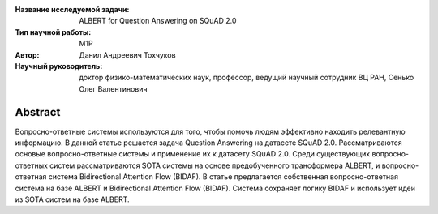|test| |codecov| |docs|

.. |test| image:: https://github.com/intsystems/ProjectTemplate/workflows/test/badge.svg
    :target: https://github.com/intsystems/ProjectTemplate/tree/master
    :alt: Test status
    
.. |codecov| image:: https://img.shields.io/codecov/c/github/intsystems/ProjectTemplate/master
    :target: https://app.codecov.io/gh/intsystems/ProjectTemplate
    :alt: Test coverage
    
.. |docs| image:: https://github.com/intsystems/ProjectTemplate/workflows/docs/badge.svg
    :target: https://intsystems.github.io/ProjectTemplate/
    :alt: Docs status


.. class:: center

    :Название исследуемой задачи: ALBERT for Question Answering on SQuAD 2.0
    :Тип научной работы: M1P
    :Автор: Данил Андреевич Тохчуков
    :Научный руководитель: доктор физико-математических наук, профессор, ведущий научный сотрудник ВЦ РАН, Сенько Олег Валентинович

Abstract
========

Вопросно-ответные системы используются для того, чтобы помочь людям эффективно находить релевантную информацию.
В данной статье решается задача Question Answering на датасете SQuAD 2.0. Рассматриваются основые вопросно-ответные системы и применение их к датасету SQuAD 2.0. Среди существующих вопросно-ответных систем рассматриваются SOTA системы на основе предобученного трансформера ALBERT, и вопросно-ответная система Bidirectional Attention Flow (BIDAF). В статье предлагается собственная вопросно-ответная система на базе ALBERT и Bidirectional Attention Flow (BIDAF). Система сохраняет логику BIDAF и использует идеи из SOTA систем на базе ALBERT.
